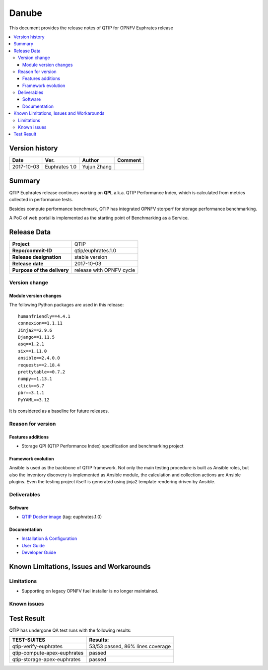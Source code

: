 .. This work is licensed under a Creative Commons Attribution 4.0 International License.
.. http://creativecommons.org/licenses/by/4.0

******
Danube
******

This document provides the release notes of QTIP for OPNFV Euphrates release

.. contents::
   :depth: 3
   :local:

Version history
===============

+--------------------+--------------------+--------------------+--------------------+
| **Date**           | **Ver.**           | **Author**         | **Comment**        |
|                    |                    |                    |                    |
+--------------------+--------------------+--------------------+--------------------+
| 2017-10-03         | Euphrates 1.0      | Yujun Zhang        |                    |
|                    |                    |                    |                    |
+--------------------+--------------------+--------------------+--------------------+

Summary
=======

QTIP Euphrates release continues working on **QPI**, a.k.a. QTIP Performance Index, which is calculated from metrics
collected in performance tests.

Besides compute performance benchmark, QTIP has integrated OPNFV storperf for storage performance benchmarking.

A PoC of web portal is implemented as the starting point of Benchmarking as a Service.

Release Data
============

+--------------------------------------+--------------------------------------+
| **Project**                          | QTIP                                 |
|                                      |                                      |
+--------------------------------------+--------------------------------------+
| **Repo/commit-ID**                   | qtip/euphrates.1.0                   |
|                                      |                                      |
+--------------------------------------+--------------------------------------+
| **Release designation**              | stable version                       |
|                                      |                                      |
+--------------------------------------+--------------------------------------+
| **Release date**                     | 2017-10-03                           |
|                                      |                                      |
+--------------------------------------+--------------------------------------+
| **Purpose of the delivery**          | release with OPNFV cycle             |
|                                      |                                      |
+--------------------------------------+--------------------------------------+

Version change
--------------

Module version changes
^^^^^^^^^^^^^^^^^^^^^^

The following Python packages are used in this release::

   humanfriendly==4.4.1
   connexion==1.1.11
   Jinja2==2.9.6
   Django==1.11.5
   asq==1.2.1
   six==1.11.0
   ansible==2.4.0.0
   requests==2.18.4
   prettytable==0.7.2
   numpy==1.13.1
   click==6.7
   pbr==3.1.1
   PyYAML==3.12

It is considered as a baseline for future releases.

Reason for version
------------------

Features additions
^^^^^^^^^^^^^^^^^^

* Storage QPI (QTIP Performance Index) specification and benchmarking project

Framework evolution
^^^^^^^^^^^^^^^^^^^

Ansible is used as the backbone of QTIP framework. Not only the main testing procedure is built as Ansible roles, but
also the inventory discovery is implemented as Ansible module, the calculation and collection actions are Ansible
plugins. Even the testing project itself is generated using jinja2 template rendering driven by Ansible.

Deliverables
------------

Software
^^^^^^^^

- `QTIP Docker image <https://hub.docker.com/r/opnfv/qtip>`_ (tag: euphrates.1.0)

Documentation
^^^^^^^^^^^^^

- `Installation & Configuration <http://docs.opnfv.org/en/stable-danube/qtip/docs/testing/user/configguide>`_
- `User Guide <http://docs.opnfv.org/en/stable-danube/submodules/qtip/docs/testing/user/userguide>`_
- `Developer Guide <http://docs.opnfv.org/en/stable-danube/submodules/qtip/docs/testing/developer/devguide>`_

Known Limitations, Issues and Workarounds
=========================================

Limitations
-----------

- Supporting on legacy OPNFV fuel installer is no longer maintained.

Known issues
------------

Test Result
===========

QTIP has undergone QA test runs with the following results:

+---------------------------------------------------+--------------------------------------+
| **TEST-SUITES**                                   | **Results:**                         |
|                                                   |                                      |
+---------------------------------------------------+--------------------------------------+
| qtip-verify-euphrates                             | 53/53 passed, 86% lines coverage     |
|                                                   |                                      |
+---------------------------------------------------+--------------------------------------+
| qtip-compute-apex-euphrates                       | passed                               |
|                                                   |                                      |
+---------------------------------------------------+--------------------------------------+
| qtip-storage-apex-euphrates                       | passed                               |
|                                                   |                                      |
+---------------------------------------------------+--------------------------------------+
